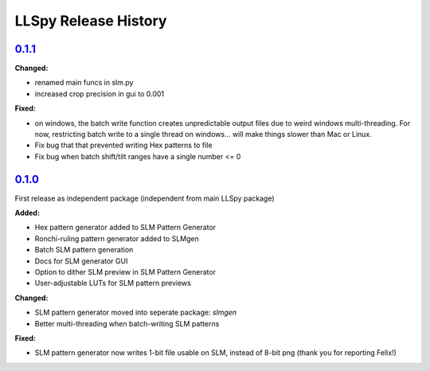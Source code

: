 LLSpy Release History
#####################

`0.1.1`_
========

**Changed:**

* renamed main funcs in slm.py
* increased crop precision in gui to 0.001

**Fixed:**

* on windows, the batch write function creates unpredictable output files due to weird windows multi-threading.  For now, restricting batch write to a single thread on windows... will make things slower than Mac or Linux.
* Fix bug that that prevented writing Hex patterns to file
* Fix bug when batch shift/tilt ranges have a single number <= 0

`0.1.0`_
========

First release as independent package (independent from main LLSpy package)

**Added:**

* Hex pattern generator added to SLM Pattern Generator
* Ronchi-ruling pattern generator added to SLMgen
* Batch SLM pattern generation
* Docs for SLM generator GUI
* Option to dither SLM preview in SLM Pattern Generator
* User-adjustable LUTs for SLM pattern previews

**Changed:**

* SLM pattern generator moved into seperate package: *slmgen*
* Better multi-threading when batch-writing SLM patterns

**Fixed:**

* SLM pattern generator now writes 1-bit file usable on SLM, instead of 8-bit png (thank you for reporting Felix!)


.. _0.1.0: https://github.com/tlambert03/llspy-slm/releases/0.1.0
